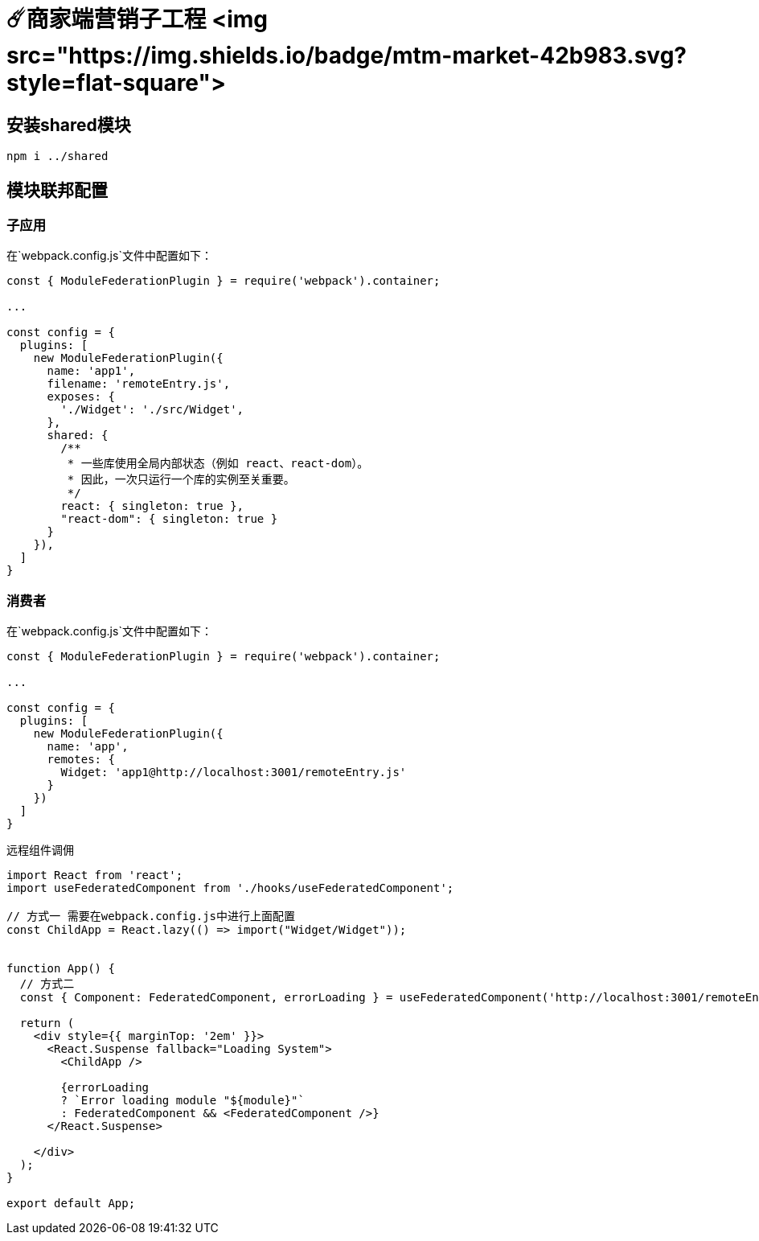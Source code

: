 # ☄️商家端营销子工程 <img src="https://img.shields.io/badge/mtm-market-42b983.svg?style=flat-square">

## 安装shared模块
```
npm i ../shared
```

## 模块联邦配置

### 子应用
在`webpack.config.js`文件中配置如下：
```js
const { ModuleFederationPlugin } = require('webpack').container;

...

const config = {
  plugins: [
    new ModuleFederationPlugin({
      name: 'app1',
      filename: 'remoteEntry.js',
      exposes: {
        './Widget': './src/Widget',
      },
      shared: {
        /**
         * 一些库使用全局内部状态（例如 react、react-dom）。
         * 因此，一次只运行一个库的实例至关重要。
         */
        react: { singleton: true },
        "react-dom": { singleton: true }
      }
    }),
  ]
}
```

### 消费者

在`webpack.config.js`文件中配置如下：
```js

const { ModuleFederationPlugin } = require('webpack').container;

...

const config = {
  plugins: [
    new ModuleFederationPlugin({
      name: 'app',
      remotes: {
        Widget: 'app1@http://localhost:3001/remoteEntry.js'
      }
    })
  ]
}
```

远程组件调佣
```js
import React from 'react';
import useFederatedComponent from './hooks/useFederatedComponent';

// 方式一 需要在webpack.config.js中进行上面配置
const ChildApp = React.lazy(() => import("Widget/Widget"));


function App() {
  // 方式二
  const { Component: FederatedComponent, errorLoading } = useFederatedComponent('http://localhost:3001/remoteEntry.js', 'app1', './Widget');
  
  return (
    <div style={{ marginTop: '2em' }}>
      <React.Suspense fallback="Loading System">
        <ChildApp />

        {errorLoading
        ? `Error loading module "${module}"`
        : FederatedComponent && <FederatedComponent />}
      </React.Suspense>
      
    </div>
  );
}

export default App;
```
